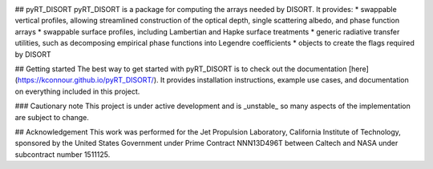 .. image:: https://github.com/kconnour/pyRT_DISORT/workflows/CI/badge.svg?branch=main
     :target: https://github.com/kconnour/pyRT_DISORT/actions?workflow=CI
     :alt: CI Status

## pyRT_DISORT
pyRT_DISORT is a package for computing the arrays needed by DISORT. It 
provides:
* swappable vertical profiles, allowing streamlined construction of the
optical depth, single scattering albedo, and phase function arrays
* swappable surface profiles, including Lambertian and Hapke surface treatments
* generic radiative transfer utilities, such as decomposing empirical phase
functions into Legendre coefficients
* objects to create the flags required by DISORT
  
## Getting started
The best way to get started with pyRT_DISORT is to check out the documentation 
[here](https://kconnour.github.io/pyRT_DISORT/). It provides installation
instructions, example use cases, and documentation on everything included in
this project.

### Cautionary note
This project is under active development and is _unstable_ so many aspects of
the implementation are subject to change.

## Acknowledgement
This work was performed for the Jet Propulsion Laboratory, California Institute 
of Technology, sponsored by the United States Government under Prime Contract 
NNN13D496T between Caltech and NASA under subcontract number 1511125.